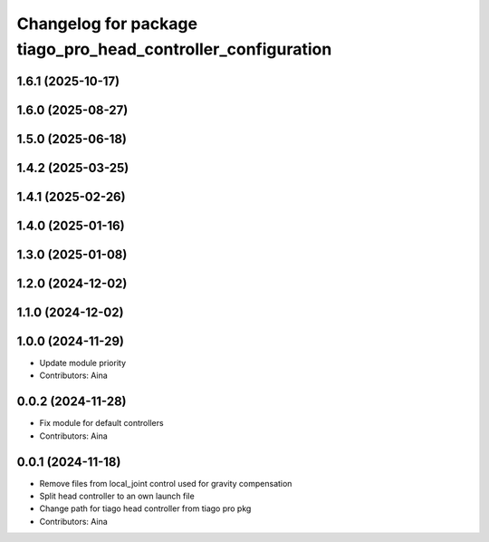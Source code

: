 ^^^^^^^^^^^^^^^^^^^^^^^^^^^^^^^^^^^^^^^^^^^^^^^^^^^^^^^^^^^^^
Changelog for package tiago_pro_head_controller_configuration
^^^^^^^^^^^^^^^^^^^^^^^^^^^^^^^^^^^^^^^^^^^^^^^^^^^^^^^^^^^^^

1.6.1 (2025-10-17)
------------------

1.6.0 (2025-08-27)
------------------

1.5.0 (2025-06-18)
------------------

1.4.2 (2025-03-25)
------------------

1.4.1 (2025-02-26)
------------------

1.4.0 (2025-01-16)
------------------

1.3.0 (2025-01-08)
------------------

1.2.0 (2024-12-02)
------------------

1.1.0 (2024-12-02)
------------------

1.0.0 (2024-11-29)
------------------
* Update module priority
* Contributors: Aina

0.0.2 (2024-11-28)
------------------
* Fix module for default controllers
* Contributors: Aina

0.0.1 (2024-11-18)
------------------
* Remove files from local_joint control used for gravity compensation
* Split head controller to an own launch file
* Change path for tiago head controller from tiago pro pkg
* Contributors: Aina
